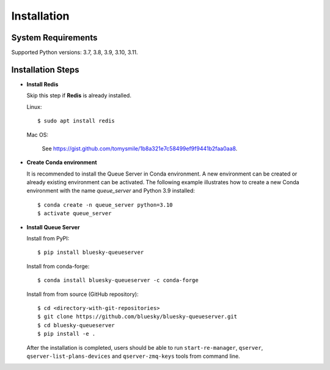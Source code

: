============
Installation
============

System Requirements
-------------------

Supported Python versions: 3.7, 3.8, 3.9, 3.10, 3.11.

Installation Steps
------------------

* **Install Redis**

  Skip this step if **Redis** is already installed.

  Linux::

    $ sudo apt install redis

  Mac OS:

    See https://gist.github.com/tomysmile/1b8a321e7c58499ef9f9441b2faa0aa8.

* **Create Conda environment**

  It is recommended to install the Queue Server in Conda environment. A new environment can be created
  or already existing environment can be activated. The following example illustrates how to create
  a new Conda environment with the name *queue_server* and Python 3.9 installed::

    $ conda create -n queue_server python=3.10
    $ activate queue_server


* **Install Queue Server**

  Install from PyPI::

    $ pip install bluesky-queueserver

  Install from conda-forge::

    $ conda install bluesky-queueserver -c conda-forge

  Install from from source (GitHub repository)::

    $ cd <directory-with-git-repositories>
    $ git clone https://github.com/bluesky/bluesky-queueserver.git
    $ cd bluesky-queueserver
    $ pip install -e .

  After the installation is completed, users should be able to run ``start-re-manager``, ``qserver``,
  ``qserver-list-plans-devices`` and ``qserver-zmq-keys`` tools from command line.
